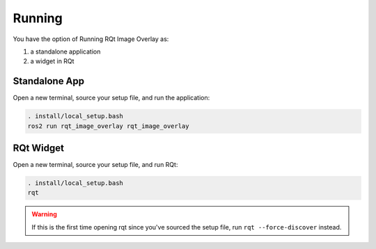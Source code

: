 Running
#######

You have the option of Running RQt Image Overlay as:

#. a standalone application
#. a widget in RQt

Standalone App
**************

Open a new terminal, source your setup file, and run the application:

.. code-block:: console

    . install/local_setup.bash
    ros2 run rqt_image_overlay rqt_image_overlay

RQt Widget
**********

Open a new terminal, source your setup file, and run RQt:

.. code-block:: console

    . install/local_setup.bash
    rqt

.. warning::

    If this is the first time opening rqt since you've sourced the setup file, run
    ``rqt --force-discover`` instead.